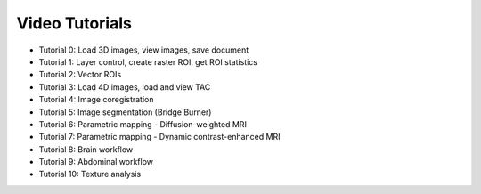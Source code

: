 ===============
Video Tutorials
===============

* Tutorial 0: Load 3D images, view images, save document
* Tutorial 1: Layer control, create raster ROI, get ROI statistics
* Tutorial 2: Vector ROIs
* Tutorial 3: Load 4D images, load and view TAC
* Tutorial 4: Image coregistration
* Tutorial 5: Image segmentation (Bridge Burner)
* Tutorial 6: Parametric mapping - Diffusion-weighted MRI
* Tutorial 7: Parametric mapping - Dynamic contrast-enhanced MRI
* Tutorial 8: Brain workflow
* Tutorial 9: Abdominal workflow
* Tutorial 10: Texture analysis
